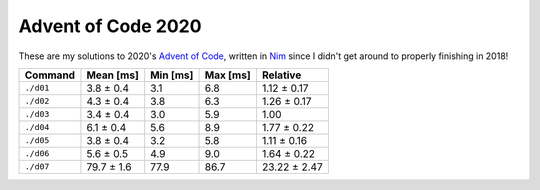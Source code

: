 Advent of Code 2020
===================

These are my solutions to 2020's `Advent of Code`_, written in `Nim`_ since I
didn't get around to properly finishing in 2018!

.. _Advent of Code: http://adventofcode.com/2020
.. _Nim: https://nim-lang.org/

+-------------+--------------+------------+------------+----------------+
| Command     | Mean [ms]    | Min [ms]   | Max [ms]   | Relative       |
+=============+==============+============+============+================+
| ``./d01``   | 3.8 ± 0.4    | 3.1        | 6.8        | 1.12 ± 0.17    |
+-------------+--------------+------------+------------+----------------+
| ``./d02``   | 4.3 ± 0.4    | 3.8        | 6.3        | 1.26 ± 0.17    |
+-------------+--------------+------------+------------+----------------+
| ``./d03``   | 3.4 ± 0.4    | 3.0        | 5.9        | 1.00           |
+-------------+--------------+------------+------------+----------------+
| ``./d04``   | 6.1 ± 0.4    | 5.6        | 8.9        | 1.77 ± 0.22    |
+-------------+--------------+------------+------------+----------------+
| ``./d05``   | 3.8 ± 0.4    | 3.2        | 5.8        | 1.11 ± 0.16    |
+-------------+--------------+------------+------------+----------------+
| ``./d06``   | 5.6 ± 0.5    | 4.9        | 9.0        | 1.64 ± 0.22    |
+-------------+--------------+------------+------------+----------------+
| ``./d07``   | 79.7 ± 1.6   | 77.9       | 86.7       | 23.22 ± 2.47   |
+-------------+--------------+------------+------------+----------------+
